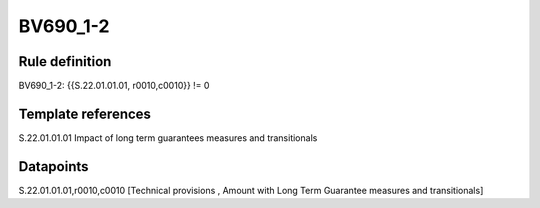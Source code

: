 =========
BV690_1-2
=========

Rule definition
---------------

BV690_1-2: {{S.22.01.01.01, r0010,c0010}} != 0


Template references
-------------------

S.22.01.01.01 Impact of long term guarantees measures and transitionals


Datapoints
----------

S.22.01.01.01,r0010,c0010 [Technical provisions , Amount with Long Term Guarantee measures and transitionals]



